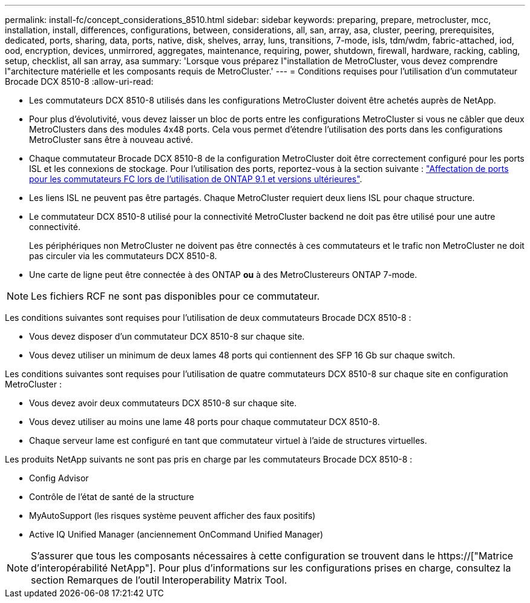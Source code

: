 ---
permalink: install-fc/concept_considerations_8510.html 
sidebar: sidebar 
keywords: preparing, prepare, metrocluster, mcc, installation, install, differences, configurations, between, considerations, all, san, array, asa, cluster, peering, prerequisites, dedicated, ports, sharing, data, ports, native, disk, shelves, array, luns, transitions, 7-mode, isls, tdm/wdm, fabric-attached, iod, ood, encryption, devices, unmirrored, aggregates, maintenance, requiring, power, shutdown, firewall, hardware, racking, cabling, setup, checklist, all san array, asa 
summary: 'Lorsque vous préparez l"installation de MetroCluster, vous devez comprendre l"architecture matérielle et les composants requis de MetroCluster.' 
---
= Conditions requises pour l'utilisation d'un commutateur Brocade DCX 8510-8
:allow-uri-read: 


* Les commutateurs DCX 8510-8 utilisés dans les configurations MetroCluster doivent être achetés auprès de NetApp.
* Pour plus d'évolutivité, vous devez laisser un bloc de ports entre les configurations MetroCluster si vous ne câbler que deux MetroClusters dans des modules 4x48 ports. Cela vous permet d'étendre l'utilisation des ports dans les configurations MetroCluster sans être à nouveau activé.
* Chaque commutateur Brocade DCX 8510-8 de la configuration MetroCluster doit être correctement configuré pour les ports ISL et les connexions de stockage. Pour l'utilisation des ports, reportez-vous à la section suivante : link:concept_port_assignments_for_fc_switches_when_using_ontap_9_1_and_later.html["Affectation de ports pour les commutateurs FC lors de l'utilisation de ONTAP 9.1 et versions ultérieures"].
* Les liens ISL ne peuvent pas être partagés. Chaque MetroCluster requiert deux liens ISL pour chaque structure.
* Le commutateur DCX 8510-8 utilisé pour la connectivité MetroCluster backend ne doit pas être utilisé pour une autre connectivité.
+
Les périphériques non MetroCluster ne doivent pas être connectés à ces commutateurs et le trafic non MetroCluster ne doit pas circuler via les commutateurs DCX 8510-8.

* Une carte de ligne peut être connectée à des ONTAP *ou* à des MetroClustereurs ONTAP 7-mode.



NOTE: Les fichiers RCF ne sont pas disponibles pour ce commutateur.

Les conditions suivantes sont requises pour l'utilisation de deux commutateurs Brocade DCX 8510-8 :

* Vous devez disposer d'un commutateur DCX 8510-8 sur chaque site.
* Vous devez utiliser un minimum de deux lames 48 ports qui contiennent des SFP 16 Gb sur chaque switch.


Les conditions suivantes sont requises pour l'utilisation de quatre commutateurs DCX 8510-8 sur chaque site en configuration MetroCluster :

* Vous devez avoir deux commutateurs DCX 8510-8 sur chaque site.
* Vous devez utiliser au moins une lame 48 ports pour chaque commutateur DCX 8510-8.
* Chaque serveur lame est configuré en tant que commutateur virtuel à l'aide de structures virtuelles.


Les produits NetApp suivants ne sont pas pris en charge par les commutateurs Brocade DCX 8510-8 :

* Config Advisor
* Contrôle de l'état de santé de la structure
* MyAutoSupport (les risques système peuvent afficher des faux positifs)
* Active IQ Unified Manager (anciennement OnCommand Unified Manager)



NOTE: S'assurer que tous les composants nécessaires à cette configuration se trouvent dans le https://["Matrice d'interopérabilité NetApp"]. Pour plus d'informations sur les configurations prises en charge, consultez la section Remarques de l'outil Interoperability Matrix Tool.
